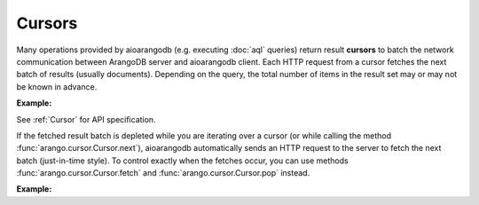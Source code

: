 Cursors
-------

Many operations provided by aioarangodb (e.g. executing :doc:`aql` queries)
return result **cursors** to batch the network communication between ArangoDB
server and aioarangodb client. Each HTTP request from a cursor fetches the
next batch of results (usually documents). Depending on the query, the total
number of items in the result set may or may not be known in advance.

**Example:**

.. testcode::

    from aioarangodb import ArangoClient

    # Initialize the ArangoDB client.
    client = ArangoClient()

    # Connect to "test" database as root user.
    db = await client.db('test', username='root', password='passwd')

    # Set up some test data to query against.
    await db.collection('students').insert_many([
        {'_key': 'Abby', 'age': 22},
        {'_key': 'John', 'age': 18},
        {'_key': 'Mary', 'age': 21},
        {'_key': 'Suzy', 'age': 23},
        {'_key': 'Dave', 'age': 20}
    ])

    # Execute an AQL query which returns a cursor object.
    cursor = await db.aql.execute(
        'FOR doc IN students FILTER doc.age > @val RETURN doc',
        bind_vars={'val': 17},
        batch_size=2,
        count=True
    )

    # Get the cursor ID.
    cursor.id

    # Get the items in the current batch.
    await cursor.batch()

    # Check if the current batch is empty.
    await cursor.empty()

    # Get the total count of the result set.
    await cursor.count()

    # Flag indicating if there are more to be fetched from server.
    await cursor.has_more()

    # Flag indicating if the results are cached.
    await cursor.cached()

    # Get the cursor statistics.
    await cursor.statistics()

    # Get the performance profile.
    await cursor.profile()

    # Get any warnings produced from the query.
    await cursor.warnings()

    # Return the next item from the cursor. If current batch is depleted, the
    # next batch if fetched from the server automatically.
    await cursor.next()

    # Return the next item from the cursor. If current batch is depleted, an
    # exception is thrown. You need to fetch the next batch manually.
    cursor.pop()

    # Fetch the next batch and add them to the cursor object.
    await cursor.fetch()

    # Delete the cursor from the server.
    await cursor.close()

See :ref:`Cursor` for API specification.

If the fetched result batch is depleted while you are iterating over a cursor
(or while calling the method :func:`arango.cursor.Cursor.next`), aioarangodb
automatically sends an HTTP request to the server to fetch the next batch
(just-in-time style). To control exactly when the fetches occur, you can use
methods :func:`arango.cursor.Cursor.fetch` and :func:`arango.cursor.Cursor.pop`
instead.

**Example:**

.. testcode::

    from aioarangodb import ArangoClient

    # Initialize the ArangoDB client.
    client = ArangoClient()

    # Connect to "test" database as root user.
    db = client.db('test', username='root', password='passwd')

    # Set up some test data to query against.
    db.collection('students').insert_many([
        {'_key': 'Abby', 'age': 22},
        {'_key': 'John', 'age': 18},
        {'_key': 'Mary', 'age': 21}
    ])

    # If you iterate over the cursor or call cursor.next(), batches are
    # fetched automatically from the server just-in-time style.
    cursor = db.aql.execute('FOR doc IN students RETURN doc', batch_size=1)
    result = [doc for doc in cursor]

    # Alternatively, you can manually fetch and pop for finer control.
    cursor = db.aql.execute('FOR doc IN students RETURN doc', batch_size=1)
    while cursor.has_more(): # Fetch until nothing is left on the server.
        cursor.fetch()
    while not cursor.empty(): # Pop until nothing is left on the cursor.
        cursor.pop()
